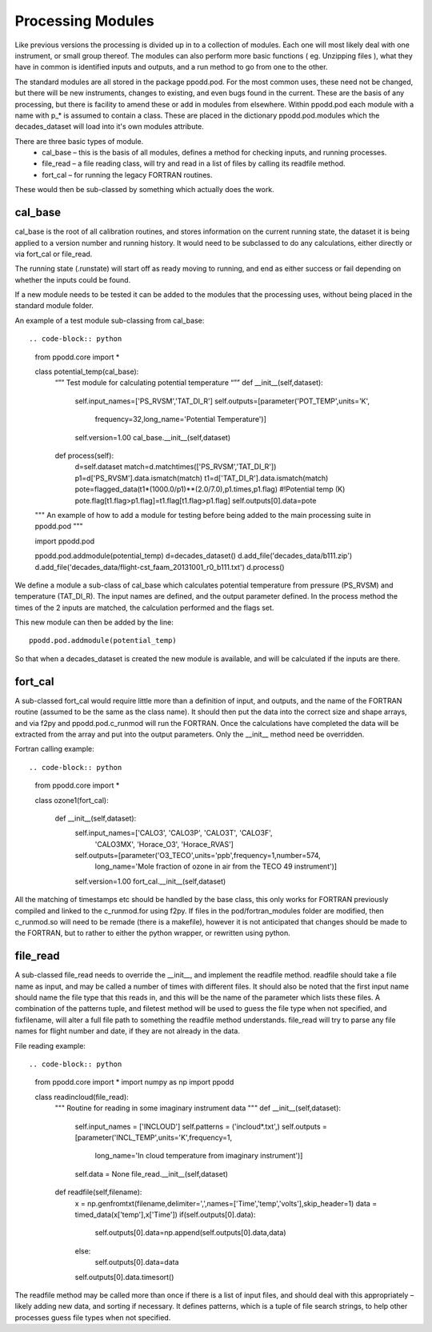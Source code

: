 
==================
Processing Modules
==================

Like previous versions the processing is divided up in to a collection of modules. Each one will most likely deal with one instrument, or small group thereof. The modules can also perform more basic functions ( eg. Unzipping files ), what they have in common is identified inputs and outputs, and a run method to go from one to the other.

The standard modules are all stored in the package ppodd.pod. For the most common uses, these need not be changed, but there will be new instruments, changes to existing, and even bugs found in the current.  These are the basis of any processing, but there is facility to amend these or add in modules from elsewhere. Within ppodd.pod each module with a name with p\_\* is assumed to contain a class. These are placed in the dictionary ppodd.pod.modules which the decades_dataset will load into it's own modules attribute.

There are three basic types of module.
  * cal_base – this is the basis of all modules, defines a method for checking inputs, and running processes.
  * file_read – a file reading class, will try and read in a list of files by calling its readfile method.
  * fort_cal – for running the legacy FORTRAN routines.  

These would then be sub-classed by something which actually does the work.  

cal_base
========

cal_base is the root of all calibration routines, and stores information on the current running state, the dataset it is being applied to a version number and running history.  It would need to be subclassed to do any calculations, either directly or via fort_cal or file_read.

The running state (.runstate) will start off as ready moving to running, and end as either success or fail depending on whether the inputs could be found.  

If a new module needs to be tested it can be added to the modules that the processing uses, without being placed in the standard module folder.


An example of a test module sub-classing from cal_base::

.. code-block:: python

   from ppodd.core import *
    
   class potential_temp(cal_base):
       “”” Test module for calculating potential temperature “””
       def __init__(self,dataset):
           self.input_names=['PS_RVSM','TAT_DI_R']
           self.outputs=[parameter('POT_TEMP',units='K',
             frequency=32,long_name='Potential Temperature')]
           self.version=1.00
           cal_base.__init__(self,dataset) 
   
       def process(self):
           d=self.dataset
           match=d.matchtimes(['PS_RVSM','TAT_DI_R'])
           p1=d['PS_RVSM'].data.ismatch(match)
           t1=d['TAT_DI_R'].data.ismatch(match)
           pote=flagged_data(t1*(1000.0/p1)**(2.0/7.0),p1.times,p1.flag) #!Potential temp (K)
           pote.flag[t1.flag>p1.flag]=t1.flag[t1.flag>p1.flag]
           self.outputs[0].data=pote
   
   """
   An example of how to add a module for testing before being
   added to the main processing suite in ppodd.pod 
   """

   import ppodd.pod
   
   ppodd.pod.addmodule(potential_temp)
   d=decades_dataset()
   d.add_file('decades_data/b111.zip')
   d.add_file('decades_data/flight-cst_faam_20131001_r0_b111.txt')
   d.process()
   

We define a module a sub-class of cal_base which calculates potential temperature from pressure (PS_RVSM) and temperature (TAT_DI_R).  The input names are defined, and the output parameter defined.  In the process method the times of the 2 inputs are matched, the calculation performed and the flags set.

This new module can then be added by the line::

    ppodd.pod.addmodule(potential_temp)

So that when a decades_dataset is created the new module is available, and will be calculated if the inputs are there.


fort_cal
========

A sub-classed fort_cal would require little more than a definition of input, and outputs, and the name of the FORTRAN routine (assumed to be the same as the class name). It should then put the data into the correct size and shape arrays, and via f2py and ppodd.pod.c_runmod will run the FORTRAN. Once the calculations have completed the data will be extracted from the array and put into the output parameters. Only the __init__ method need be overridden.

Fortran calling example::


.. code-block:: python
   
   from ppodd.core import *
    
   class ozone1(fort_cal):
   
       def __init__(self,dataset):
           self.input_names=['CALO3', 'CALO3P', 'CALO3T', 'CALO3F', \
             'CALO3MX', 'Horace_O3', 'Horace_RVAS']
           self.outputs=[parameter('O3_TECO',units='ppb',frequency=1,number=574, \
             long_name='Mole fraction of ozone in air from the TECO 49 instrument')]
           self.version=1.00
           fort_cal.__init__(self,dataset)
   
All the matching of timestamps etc should be handled by the base class, this only works for FORTRAN previously compiled and linked to the c_runmod.for using f2py. If files in the pod/fortran_modules folder are modified, then c_runmod.so will need to be remade (there is a makefile), however it is not anticipated that changes should be made to the FORTRAN, but to rather to either the python wrapper, or rewritten using python.


file_read
=========

A sub-classed file_read needs to override the __init__, and implement the readfile method.  readfile should take a file name as input, and may be called a number of times with different files. It should also be noted that the first input name should name the file type that this reads in, and this will be the name of the parameter which lists these files. A combination of the patterns tuple, and filetest method will be used to guess the file type when not specified, and fixfilename, will alter a full file path to something the readfile method understands.  file_read will try to parse any file names for flight number and date, if they are not already in the data.

File reading example::


.. code-block:: python

   from ppodd.core import *
   import numpy as np
   import ppodd
   
   class readincloud(file_read):
       """
       Routine for reading in some imaginary instrument data
       """
       def __init__(self,dataset):
           self.input_names = ['INCLOUD']
           self.patterns = ('incloud*.txt',)
           self.outputs  =[parameter('INCL_TEMP',units='K',frequency=1, \
             long_name='In cloud temperature from imaginary instrument')]
           self.data = None
           file_read.__init__(self,dataset)
   
   
       def readfile(self,filename):
           x = np.genfromtxt(filename,delimiter=',',names=['Time','temp','volts'],skip_header=1)
           data = timed_data(x['temp'],x['Time'])
           if(self.outputs[0].data):
               self.outputs[0].data=np.append(self.outputs[0].data,data)
           else:
               self.outputs[0].data=data
           self.outputs[0].data.timesort()


The readfile method may be called more than once if there is a list of input files, and should deal with this appropriately – likely adding new data, and sorting if necessary. It defines patterns, which is a tuple of file search strings, to help other processes guess file types when not specified.
